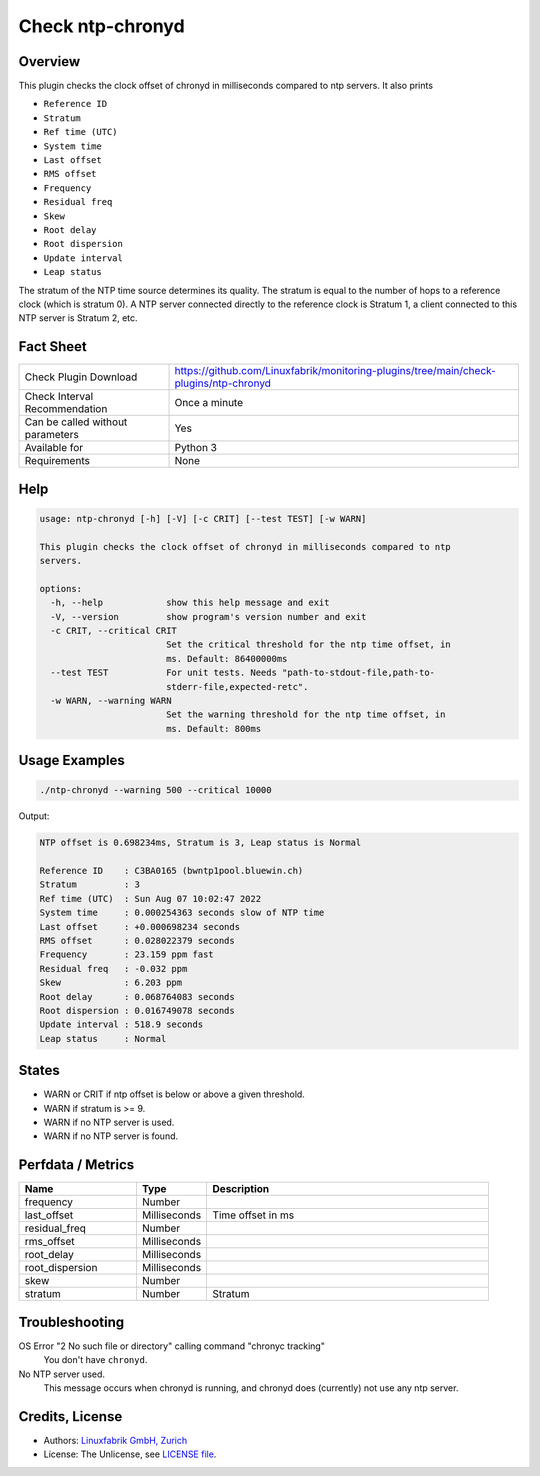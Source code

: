 Check ntp-chronyd
=================

Overview
--------

This plugin checks the clock offset of chronyd in milliseconds compared to ntp servers. It also prints

* ``Reference ID``
* ``Stratum``
* ``Ref time (UTC)``
* ``System time``
* ``Last offset``
* ``RMS offset``
* ``Frequency``
* ``Residual freq``
* ``Skew``
* ``Root delay``
* ``Root dispersion``
* ``Update interval``
* ``Leap status``

The stratum of the NTP time source determines its quality. The stratum is equal to the number of hops to a reference clock (which is stratum 0). A NTP server connected directly to the reference clock is Stratum 1, a client connected to this NTP server is Stratum 2, etc.


Fact Sheet
----------

.. csv-table::
    :widths: 30, 70
    
    "Check Plugin Download",                "https://github.com/Linuxfabrik/monitoring-plugins/tree/main/check-plugins/ntp-chronyd"
    "Check Interval Recommendation",        "Once a minute"
    "Can be called without parameters",     "Yes"
    "Available for",                        "Python 3"
    "Requirements",                         "None"


Help
----

.. code-block:: text

    usage: ntp-chronyd [-h] [-V] [-c CRIT] [--test TEST] [-w WARN]

    This plugin checks the clock offset of chronyd in milliseconds compared to ntp
    servers.

    options:
      -h, --help            show this help message and exit
      -V, --version         show program's version number and exit
      -c CRIT, --critical CRIT
                            Set the critical threshold for the ntp time offset, in
                            ms. Default: 86400000ms
      --test TEST           For unit tests. Needs "path-to-stdout-file,path-to-
                            stderr-file,expected-retc".
      -w WARN, --warning WARN
                            Set the warning threshold for the ntp time offset, in
                            ms. Default: 800ms


Usage Examples
--------------

.. code-block:: bash

    ./ntp-chronyd --warning 500 --critical 10000
    
Output:

.. code-block:: text

    NTP offset is 0.698234ms, Stratum is 3, Leap status is Normal

    Reference ID    : C3BA0165 (bwntp1pool.bluewin.ch)
    Stratum         : 3
    Ref time (UTC)  : Sun Aug 07 10:02:47 2022
    System time     : 0.000254363 seconds slow of NTP time
    Last offset     : +0.000698234 seconds
    RMS offset      : 0.028022379 seconds
    Frequency       : 23.159 ppm fast
    Residual freq   : -0.032 ppm
    Skew            : 6.203 ppm
    Root delay      : 0.068764083 seconds
    Root dispersion : 0.016749078 seconds
    Update interval : 518.9 seconds
    Leap status     : Normal


States
------

* WARN or CRIT if ntp offset is below or above a given threshold.
* WARN if stratum is >= 9.
* WARN if no NTP server is used.
* WARN if no NTP server is found.


Perfdata / Metrics
------------------

.. csv-table::
    :widths: 25, 15, 60
    :header-rows: 1
    
    Name,                                       Type,               Description      
    frequency,                                  Number,             
    last_offset,                                Milliseconds,       Time offset in ms
    residual_freq,                              Number,             
    rms_offset,                                 Milliseconds,       
    root_delay,                                 Milliseconds,       
    root_dispersion,                            Milliseconds,       
    skew,                                       Number,             
    stratum,                                    Number,             Stratum


Troubleshooting
---------------

OS Error "2 No such file or directory" calling command "chronyc tracking"
    You don't have ``chronyd``.

No NTP server used.
    This message occurs when chronyd is running, and chronyd does (currently) not use any ntp server.


Credits, License
----------------

* Authors: `Linuxfabrik GmbH, Zurich <https://www.linuxfabrik.ch>`_
* License: The Unlicense, see `LICENSE file <https://unlicense.org/>`_.
